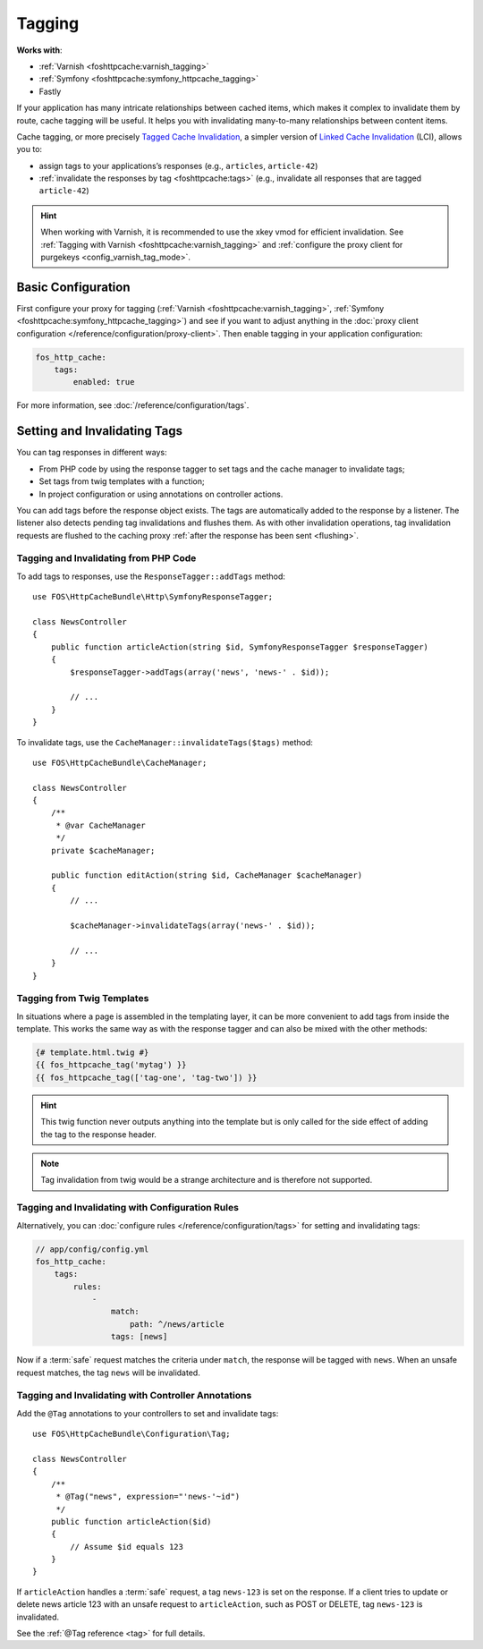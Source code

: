 Tagging
=======

**Works with**:

* :ref:`Varnish <foshttpcache:varnish_tagging>`
* :ref:`Symfony <foshttpcache:symfony_httpcache_tagging>`
* Fastly

If your application has many intricate relationships between cached items,
which makes it complex to invalidate them by route, cache tagging will be
useful. It helps you with invalidating many-to-many relationships between
content items.

Cache tagging, or more precisely `Tagged Cache Invalidation`_, a simpler
version of `Linked Cache Invalidation`_ (LCI), allows you to:

* assign tags to your applications’s responses (e.g., ``articles``, ``article-42``)
* :ref:`invalidate the responses by tag <foshttpcache:tags>` (e.g., invalidate
  all responses that are tagged ``article-42``)

.. hint::

    When working with Varnish, it is recommended to use the xkey vmod for
    efficient invalidation. See :ref:`Tagging with Varnish <foshttpcache:varnish_tagging>`
    and :ref:`configure the proxy client for purgekeys <config_varnish_tag_mode>`.

Basic Configuration
-------------------

First configure your proxy for tagging (:ref:`Varnish <foshttpcache:varnish_tagging>`,
:ref:`Symfony <foshttpcache:symfony_httpcache_tagging>`) and see if you want to
adjust anything in the :doc:`proxy client configuration </reference/configuration/proxy-client>`.
Then enable tagging in your application configuration:

.. code-block:: yaml

    fos_http_cache:
        tags:
            enabled: true

For more information, see :doc:`/reference/configuration/tags`.

Setting and Invalidating Tags
-----------------------------

You can tag responses in different ways:

* From PHP code by using the response tagger to set tags and the cache manager
  to invalidate tags;
* Set tags from twig templates with a function;
* In project configuration or using annotations on controller actions.

You can add tags before the response object exists. The tags are automatically
added to the response by a listener. The listener also detects pending tag
invalidations and flushes them. As with other invalidation operations, tag
invalidation requests are flushed to the caching proxy
:ref:`after the response has been sent <flushing>`.

Tagging and Invalidating from PHP Code
~~~~~~~~~~~~~~~~~~~~~~~~~~~~~~~~~~~~~~

To add tags to responses, use the ``ResponseTagger::addTags`` method::

    use FOS\HttpCacheBundle\Http\SymfonyResponseTagger;

    class NewsController
    {
        public function articleAction(string $id, SymfonyResponseTagger $responseTagger)
        {
            $responseTagger->addTags(array('news', 'news-' . $id));

            // ...
        }
    }

.. versionadded:: 2.3.2
    Autowiring support has been added in version 2.3.2. In older versions of
    the bundle, you need to inject the service
    ``fos_http_cache.http.symfony_response_tagger`` into your controller.

To invalidate tags, use the ``CacheManager::invalidateTags($tags)`` method::

    use FOS\HttpCacheBundle\CacheManager;

    class NewsController
    {
        /**
         * @var CacheManager
         */
        private $cacheManager;

        public function editAction(string $id, CacheManager $cacheManager)
        {
            // ...

            $cacheManager->invalidateTags(array('news-' . $id));

            // ...
        }
    }

.. versionadded:: 2.3.2
    Autowiring support has been added in version 2.3.2. In older versions of
    the bundle, you need to inject the service ``fos_http_cache.cache_manager``
    in your controller.

Tagging from Twig Templates
~~~~~~~~~~~~~~~~~~~~~~~~~~~

In situations where a page is assembled in the templating layer, it can be more
convenient to add tags from inside the template. This works the same way as
with the response tagger and can also be mixed with the other methods:

.. code-block:: jinja

    {# template.html.twig #}
    {{ fos_httpcache_tag('mytag') }}
    {{ fos_httpcache_tag(['tag-one', 'tag-two']) }}

.. hint::

    This twig function never outputs anything into the template but is only
    called for the side effect of adding the tag to the response header.

.. note::

    Tag invalidation from twig would be a strange architecture and is therefore
    not supported.

Tagging and Invalidating with Configuration Rules
~~~~~~~~~~~~~~~~~~~~~~~~~~~~~~~~~~~~~~~~~~~~~~~~~

Alternatively, you can :doc:`configure rules </reference/configuration/tags>`
for setting and invalidating tags:

.. code-block:: yaml

    // app/config/config.yml
    fos_http_cache:
        tags:
            rules:
                -
                    match:
                        path: ^/news/article
                    tags: [news]

Now if a :term:`safe` request matches the criteria under ``match``, the response
will be tagged with ``news``. When an unsafe request matches, the tag ``news``
will be invalidated.

Tagging and Invalidating with Controller Annotations
~~~~~~~~~~~~~~~~~~~~~~~~~~~~~~~~~~~~~~~~~~~~~~~~~~~~

Add the ``@Tag`` annotations to your controllers to set and invalidate tags::

    use FOS\HttpCacheBundle\Configuration\Tag;

    class NewsController
    {
        /**
         * @Tag("news", expression="'news-'~id")
         */
        public function articleAction($id)
        {
            // Assume $id equals 123
        }
    }

If ``articleAction`` handles a :term:`safe` request, a tag ``news-123`` is set
on the response. If a client tries to update or delete news article 123 with an
unsafe request to ``articleAction``, such as POST or DELETE, tag ``news-123``
is invalidated.

See the :ref:`@Tag reference <tag>` for full details.

.. _Tagged Cache Invalidation: http://blog.kevburnsjr.com/tagged-cache-invalidation
.. _Linked Cache Invalidation: http://tools.ietf.org/html/draft-nottingham-linked-cache-inv-03
.. _expressions: https://symfony.com/doc/current/components/expression_language.html

